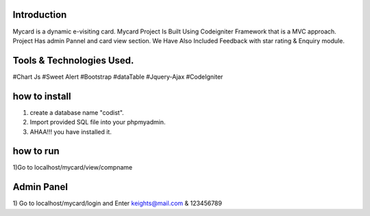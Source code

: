 ###################
Introduction
###################
Mycard is a dynamic e-visiting card. 
Mycard Project Is Built Using Codeigniter Framework that is a MVC approach.
Project Has admin Pannel and card view section. We Have Also Included
Feedback with star rating & Enquiry module.

###################
Tools & Technologies Used.
###################
#Chart Js
#Sweet Alert
#Bootstrap
#dataTable
#Jquery-Ajax
#CodeIgniter

###################
how to install
###################

1) create a database name "codist".
2) Import provided SQL file into your phpmyadmin.
3) AHAA!!! you have installed it.

###################
how to run
###################

1)Go to localhost/mycard/view/compname

###################
Admin Panel
###################

1) Go to localhost/mycard/login
and Enter keights@mail.com &
123456789

